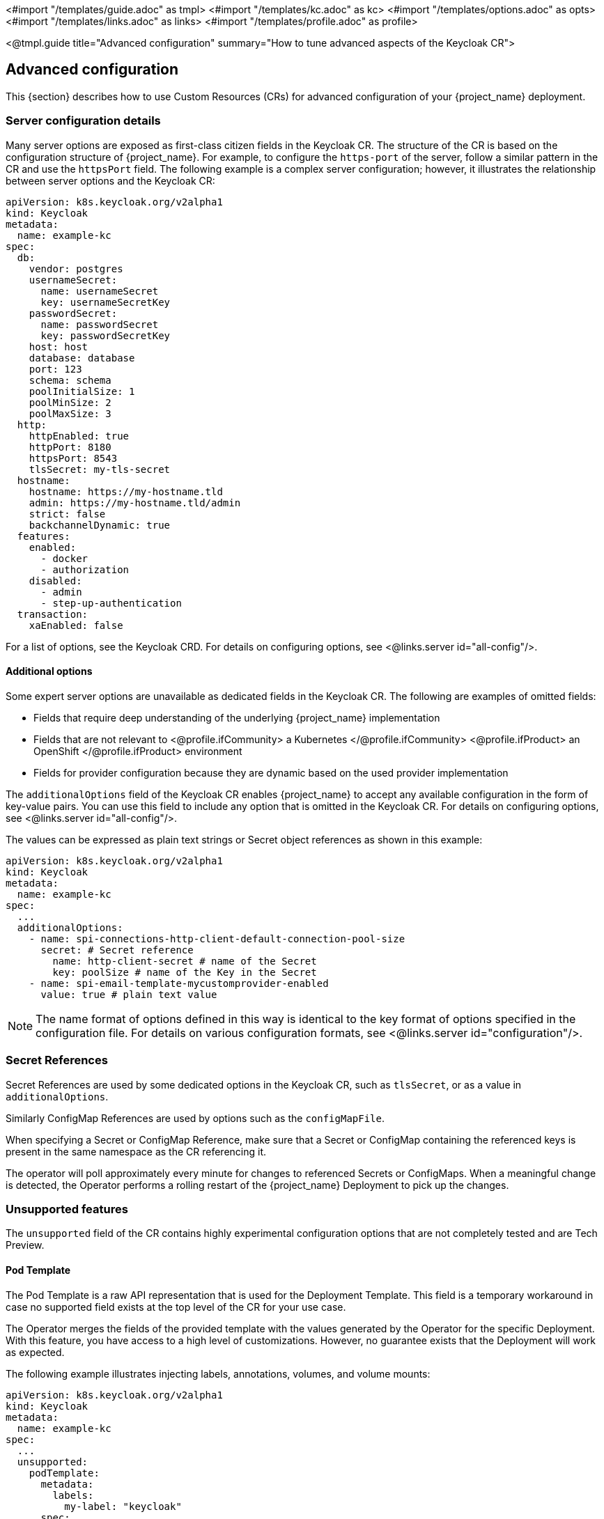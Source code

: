 <#import "/templates/guide.adoc" as tmpl>
<#import "/templates/kc.adoc" as kc>
<#import "/templates/options.adoc" as opts>
<#import "/templates/links.adoc" as links>
<#import "/templates/profile.adoc" as profile>

<@tmpl.guide
title="Advanced configuration"
summary="How to tune advanced aspects of the Keycloak CR">

== Advanced configuration
This {section} describes how to use Custom Resources (CRs) for advanced configuration of your {project_name} deployment.

=== Server configuration details

Many server options are exposed as first-class citizen fields in the Keycloak CR. The structure of the CR is based on the configuration structure of {project_name}. For example, to configure the `https-port` of the server, follow a
similar pattern in the CR and use the `httpsPort` field. The following example is a complex server configuration; however, it illustrates the relationship between server options and the Keycloak CR:

[source,yaml]
----
apiVersion: k8s.keycloak.org/v2alpha1
kind: Keycloak
metadata:
  name: example-kc
spec:
  db:
    vendor: postgres
    usernameSecret:
      name: usernameSecret
      key: usernameSecretKey
    passwordSecret:
      name: passwordSecret
      key: passwordSecretKey
    host: host
    database: database
    port: 123
    schema: schema
    poolInitialSize: 1
    poolMinSize: 2
    poolMaxSize: 3
  http:
    httpEnabled: true
    httpPort: 8180
    httpsPort: 8543
    tlsSecret: my-tls-secret
  hostname:
    hostname: https://my-hostname.tld
    admin: https://my-hostname.tld/admin
    strict: false
    backchannelDynamic: true
  features:
    enabled:
      - docker
      - authorization
    disabled:
      - admin
      - step-up-authentication
  transaction:
    xaEnabled: false
----

For a list of options, see the Keycloak CRD. For details on configuring options, see <@links.server id="all-config"/>.

==== Additional options

Some expert server options are unavailable as dedicated fields in the Keycloak CR. The following are examples of omitted fields:

* Fields that require deep understanding of the underlying {project_name} implementation
* Fields that are not relevant to
<@profile.ifCommunity>
a Kubernetes
</@profile.ifCommunity>
<@profile.ifProduct>
an OpenShift
</@profile.ifProduct>
environment
* Fields for provider configuration because they are dynamic based on the used provider implementation

The `additionalOptions` field of the Keycloak CR enables {project_name} to accept any available configuration in the form of key-value pairs.
You can use this field to include any option that is omitted in the Keycloak CR.
For details on configuring options, see <@links.server id="all-config"/>.

The values can be expressed as plain text strings or Secret object references as shown in this example:

[source,yaml]
----
apiVersion: k8s.keycloak.org/v2alpha1
kind: Keycloak
metadata:
  name: example-kc
spec:
  ...
  additionalOptions:
    - name: spi-connections-http-client-default-connection-pool-size
      secret: # Secret reference
        name: http-client-secret # name of the Secret
        key: poolSize # name of the Key in the Secret
    - name: spi-email-template-mycustomprovider-enabled
      value: true # plain text value
----
NOTE:  The name format of options defined in this way is identical to the key format of options specified in the configuration file.
       For details on various configuration formats, see <@links.server id="configuration"/>.

=== Secret References

Secret References are used by some dedicated options in the Keycloak CR, such as `tlsSecret`, or as a value in `additionalOptions`.

Similarly ConfigMap References are used by options such as the `configMapFile`.

When specifying a Secret or ConfigMap Reference, make sure that a Secret or ConfigMap containing the referenced keys is present in the same namespace as the CR referencing it.

The operator will poll approximately every minute for changes to referenced Secrets or ConfigMaps. When a meaningful change is detected, the Operator performs a rolling restart of the {project_name} Deployment to pick up the changes.

=== Unsupported features

The `unsupported` field of the CR contains highly experimental configuration options that are not completely tested and are Tech Preview.

==== Pod Template

The Pod Template is a raw API representation that is used for the Deployment Template.
This field is a temporary workaround in case no supported field exists at the top level of the CR for your use case.

The Operator merges the fields of the provided template with the values generated by the Operator for the specific Deployment.
With this feature, you have access to a high level of customizations. However, no guarantee exists that the Deployment will work as expected.

The following example illustrates injecting labels, annotations, volumes, and volume mounts:

[source,yaml]
----
apiVersion: k8s.keycloak.org/v2alpha1
kind: Keycloak
metadata:
  name: example-kc
spec:
  ...
  unsupported:
    podTemplate:
      metadata:
        labels:
          my-label: "keycloak"
      spec:
        containers:
          - volumeMounts:
              - name: test-volume
                mountPath: /mnt/test
        volumes:
          - name: test-volume
            secret:
              secretName: keycloak-additional-secret
----

===== Probe Timeouts

The unsupported podTemplate may be used to override the default probes.

In particular the default startup probe timeout of 10 minutes may be too short in scenarios where there is a long-running migration.

If your instances encounter this startup failure or if you wish to proactively prevent such a startup failure from occurring, then the startup probe timeout should be increased.

With otherwise default settings, something like the following increases the timeout to 20 minutes:

[source,yaml]
----
apiVersion: k8s.keycloak.org/v2alpha1
kind: Keycloak
metadata:
  name: example-kc
spec:
  ...
  unsupported:
    podTemplate:
      spec:
        containers:
          startupProbe:
            httpGet:
              path: "/health/started"
            port: 9000
            scheme: "HTTPS"
            failureThreshold: 1200
            periodSeconds: 1
----

Note that the usage of a relative HTTP path, or an alternative management port, require changes to the probe configuration.

=== Disabling required options

{project_name} and the {project_name} Operator provide the best production-ready experience with security in mind.
However, during the development phase, you can disable key security features.

Specifically, you can disable the hostname and TLS as shown in the following example:

[source,yaml]
----
apiVersion: k8s.keycloak.org/v2alpha1
kind: Keycloak
metadata:
  name: example-kc
spec:
  ...
  http:
    httpEnabled: true
  hostname:
    strict: false
----

=== Resource requirements

The Keycloak CR allows specifying the `resources` options for managing compute resources for the {project_name} container.
It provides the ability to request and limit resources independently for the main Keycloak deployment via the Keycloak CR, and for the realm import Job via the Realm Import CR.

When no values are specified, the default `requests` memory is set to `1700MiB`, and the `limits` memory is set to `2GiB`.
These values were chosen based on a deeper analysis of {project_name} memory management.

If no values are specified in the Realm Import CR, it falls back to the values specified in the Keycloak CR, or to the defaults as defined above.

You can specify your custom values based on your requirements as follows:

[source,yaml]
----
apiVersion: k8s.keycloak.org/v2alpha1
kind: Keycloak
metadata:
  name: example-kc
spec:
  ...
  resources:
    requests:
      cpu: 1200m
      memory: 896Mi
    limits:
      cpu: 6
      memory: 3Gi
----

Moreover, the {project_name} container manages the heap size more effectively by providing relative values for the heap size.
It is achieved by providing certain JVM options.

For more details, see <@links.server id="containers" />.

=== Scheduling

You may control several aspects of the server Pod scheduling via the Keycloak CR. The scheduling stanza exposes optional standard Kubernetes affinity, tolerations, topology spread constraints, and the priority class name to fine tune the scheduling and placement of your server Pods.

An example utilizing all scheduling fields:

[source,yaml]
----
apiVersion: k8s.keycloak.org/v2alpha1
kind: Keycloak
metadata:
  name: example-kc
spec:
  scheduling:
    priorityClassName: custom-high
    affinity:
      podAffinity:
        preferredDuringSchedulingIgnoredDuringExecution:
        - podAffinityTerm:
            labelSelector:
              matchLabels:
                app: keycloak
                app.kubernetes.io/managed-by: keycloak-operator
                app.kubernetes.io/component: server
                topologyKey: topology.kubernetes.io/zone
              weight: 10
    tolerations:
    - key: "some-taint"
      operator: "Exists"
      effect: "NoSchedule"
    topologySpreadConstraints:
    - maxSkew: 1
      topologyKey: kubernetes.io/hostname
      whenUnsatisfiable: DoNotSchedule
      ...
  ...
----

Please see https://kubernetes.io/docs/concepts/scheduling-eviction[the kubernetes docs] for more on scheduling concepts.

If you do not specify a custom affinity, your Pods will have an affinity for the same zone and an anti-affinity for the same node to improve availability. Scheduling to the same zone if possible helps prevent stretch clusters where cross zone cache cluster traffic may have too high of a latency.

=== Management Interface

To change the port of the management interface, use the first-class citizen field `httpManagement.port` in the Keycloak CR.
To change the properties of the management interface, you can do it by providing `additionalOptions` field.

You can specify the `port` and the `additionalOptions` as follows:

[source,yaml]
----
apiVersion: k8s.keycloak.org/v2alpha1
kind: Keycloak
metadata:
  name: example-kc
spec:
  httpManagement:
    port: 9001
  additionalOptions:
    - name: http-management-relative-path
      value: /management
----

NOTE: If you are using a custom image, the Operator is *unaware* of any configuration options that might've been specified there.
For instance, it may cause that the management interface uses the `https` schema, but the Operator accesses it via `http` when the TLS settings is specified in the custom image.
To ensure proper TLS configuration, use the `tlsSecret` and `truststores` fields in the Keycloak CR so that the Operator can reflect that.

For more details, see <@links.server id="management-interface" />.

=== Truststores

If you need to provide trusted certificates, the Keycloak CR provides a top level feature for configuring the server's truststore as discussed in <@links.server id="keycloak-truststore"/>.

Use the truststores stanza of the Keycloak spec to specify Secrets containing PEM encoded files, or PKCS12 files with extension `.p12`, `.pfx`, or `.pkcs12`, for example:

[source,yaml]
----
apiVersion: k8s.keycloak.org/v2alpha1
kind: Keycloak
metadata:
  name: example-kc
spec:
  ...
  truststores:
    my-truststore:
      secret:
        name: my-secret
----

Where the contents of my-secret could be a PEM file, for example:

[source,yaml]
------
apiVersion: v1
kind: Secret
metadata:
  name: my-secret
stringData:
  cert.pem: |
    -----BEGIN CERTIFICATE-----
    ...
------

When running on a Kubernetes or OpenShift environment well-known locations of trusted certificates are included automatically.
This includes `/var/run/secrets/kubernetes.io/serviceaccount/ca.crt` and the `/var/run/secrets/kubernetes.io/serviceaccount/service-ca.crt` when present.

=== Admin Bootstrapping

When you create a new instance the Keycloak CR spec.bootstrapAdmin stanza may be used to configure the bootstrap user and/or service account. If you do not specify anything for the spec.bootstrapAdmin, the operator will create a Secret named "metadata.name"-initial-admin with a username temp-admin and a generated password. If you specify a Secret name for bootstrap admin user, then the Secret will need to contain `username` and `password` key value pairs. If you specify a Secret name for bootstrap admin service account, then the Secret will need to contain `client-id` and `client-secret` key value pairs.

If a master realm has already been created for you cluster, then the spec.boostrapAdmin is effectively ignored. If you need to create a recovery admin account, then you'll need to run the CLI command against a Pod directly.

For more information on how to bootstrap a temporary admin user or service account and recover lost admin access, refer to the <@links.server id="bootstrap-admin-recovery"/> guide.

=== Tracing (OpenTelemetry)

Tracing allows for detailed monitoring of each request's lifecycle, which helps quickly identify and diagnose issues, leading to more efficient debugging and maintenance.

You can change tracing configuration via Keycloak CR fields as follows:

[source,yaml]
----
apiVersion: k8s.keycloak.org/v2alpha1
kind: Keycloak
metadata:
  name: example-kc
spec:
  tracing:
    enabled: true                             # default 'false'
    endpoint: http://my-tracing:4317          # default 'http://localhost:4317'
    samplerType: parentbased_traceidratio     # default 'traceidratio'
    samplerRatio: 0.01                        # default '1'
    resourceAttributes:
      some.attribute: something
  additionalOptions:
    - name: tracing-jdbc-enabled
      value: false                            # default 'true'
----

These fields should reflect 1:1 association with `tracing-*` options that contain more information.

NOTE: The `tracing-jdbc-enabled` is not promoted as a first-class citizen as it might not be well managed in the future, so it needs to be set via the `additionalOptions` field.

For more details about tracing, see <@links.observability id="tracing" />.

=== Network Policies

NetworkPolicies allow you to specify rules for traffic flow within your cluster, and also between Pods and the outside world.
Your cluster must use a network plugin that supports NetworkPolicy enforcement to restrict the network traffic.

The operator automatically creates a NetworkPolicy to deny access to the clustering port of your {project_name} Pods.
The HTTP(S) endpoint is open to traffic from any namespace and the outside world.

To disable the NetworkPolicy, set `spec.networkPolicy.enabled` in your Keycloak CR, as shown in the example below.

.Keycloak CR with Network Policies enabled
[source,yaml]
----
apiVersion: k8s.keycloak.org/v2alpha1
kind: Keycloak
metadata:
  name: example-kc
spec:
  networkPolicy:
    enabled: false
----

By default, traffic to the HTTP endpoints and the management endpoint is allowed from all sources.
The Keycloak CR can be extended to include a list of rules for each of the endpoints exposed by {project_name}.
These rules specify from where (the source) the traffic is allowed, and it is possible to communicate with the {project_name} Pods.

.Extended Network Policy configuration
[source,yaml]
----
apiVersion: k8s.keycloak.org/v2alpha1
kind: Keycloak
metadata:
  name: example-kc
spec:
  networkPolicy:
    enabled: true
    http: <list of rules> #<1>
    https: <list of rules> #<2>
    management: <list of rules> #<3>
----
<1> It defines the rules for HTTP endpoint (port 8080 by default).
Due to security reasons, the HTTP endpoint is disabled by default.
<2> It defines the access rules for HTTPS endpoint (port 8443 by default.
<3> It defines the access rules for management endpoint (port 9000 by default).
The management endpoint is used by the Kubernetes Probes and to expose the {project_name} metrics.

The rule syntax is the same as the one used by the Kubernetes Network Policy.
It makes it easy to migrate your existing rules into your Keycloak CP.
For more information, check the https://kubernetes.io/docs/concepts/services-networking/network-policies/#behavior-of-to-and-from-selectors[rule syntax].

==== Example with OpenShift

For a concrete example, let's imagine we have a {project_name} deployment running in a OpenShift cluster.
Users have to access {project_name} to login, so {project_name} must be accessible from the Internet.

To make this example more interesting, let's assume the {project_name} is monitored too.
The monitoring is enabled as described in the OpenShift documentation page:
https://docs.openshift.com/container-platform/4.12/observability/monitoring/enabling-monitoring-for-user-defined-projects.html[enabling Monitoring for user defined projects].

Based on those requirements, the Keycloak CR would be like this (most parts are omitted, like DB connection and security):

.Keycloak CR
[source,yaml]
----
apiVersion: k8s.keycloak.org/v2alpha1
kind: Keycloak
metadata:
  name: example-kc
spec:
  ingress:
    enabled: true #<1>
  networkPolicy:
    enabled: true
    https:
    - namespaceSelector:
        matchLabels:
          kubernetes.io/metadata.name: openshift-ingress #<2>
    management:
    - namespaceSelector:
        matchLabels:
          kubernetes.io/metadata.name: openshift-user-workload-monitoring #<3>
----
<1> Enables Ingress for outside access.
<2> The default OpenShift Ingress class pods are running in `openshift-ingress` namespace.
We allow traffic from these pods to access the {project_name} HTTPS endpoint.
The traffic from outside the OpenShift cluster goes through these pods.
<3> Prometheus pods are running in `openshift-user-workload-monitoring`.
They need to access {project_name} to scrape the available metrics.

Check the https://kubernetes.io/docs/concepts/services-networking/network-policies/[Kubernetes Network Policies documentation] for more information about NetworkPolicies.

=== Managing Keycloak Operator Updates (Preview)

The Keycloak Operator offers updates strategies to control how the Operator handles changes to the Keycloak CR.

[CAUTION]
====
While on preview stage, the feature `rolling-updates` must be enabled.
Otherwise, the {project_name} Operator will fail.
====

**Supported Updates Types:**
Rolling Updates:: Update the StatefulSet in a rolling fashion, minimizing downtime (requires multiple replicas).
Recreate Updates:: Scale down the StatefulSet before applying updates, causing temporary downtime.

==== Configuring the Update Strategy

The update strategy is specified within the `spec` section of the Keycloak CR YAML definition.

[source,yaml]
----
apiVersion: k8s.keycloak.org/v2alpha1
kind: Keycloak
metadata:
  name: example-kc
spec:
  features:
    enabled:
      - rolling-updates # <1>
  update:
    strategy: RecreateOnImageChange|Auto|Explicit # <2>
    revision: "abc" # <3>
----
<1> Enable preview feature `rolling-updates`.
<2> Set the desired update strategy here.
<3> Revision value for `Explicit` strategy.
Ignored by the other strategies.

[%autowidth]
.Possible field values
|===
|Value |Downtime? |Description

|`RecreateOnImageChange` (default)
|On image name or tag change
|Mimics Keycloak 26.1 or older behavior.
When the image field changes, the StatefulSet is scaled down before applying the new image.

|`Auto`
|On incompatible changes
|The {project_name} Operator detects if a rolling or recreate upgrade is possible.

|`Explicit`
|Only the `revision` field changes
|The {project_name} Operator checks the `spec.update.revision` value.
If it matches the previous deployment, it performs a rolling upgrade.

|===

===== Understanding `Auto` and `Explicit` Update Strategies =====

When using the `Auto` update strategy, the {project_name} Operator automatically initiates a Job to assess the feasibility of a rolling upgrade.
This process consumes cluster resources and introduces a delay before the StatefulSet update begins.

The `Explicit` update strategy delegates the upgrade decision to the user.
The `revision` field acts as a user-controlled trigger.
While the {project_name} Operator does not interpret the `revision` value itself, any change to the Custom Resource (CR) while the `revision` remains unchanged will prompt a rolling upgrade.

Exercise caution when automatic Operator upgrades are enabled.
The Operator Lifecycle Manager (OLM) may upgrade the {project_name} Operator, and if the `Explicit` update strategy is in use, this could lead to unexpected behavior or deployment failures.
**It is highly recommended to test upgrades in a non-production environment first when using the `Explicit` update strategy.**

===== CR Statuses =====

The Keycloak CR status of type `RecreateUpdateUsed` indicates the type of update strategy employed during the last update operation.
The `lastTransitionTime` field indicates when the last update occurred.

[%autowidth]
.Condition statuses
|===
|Status |Description

m|Unknown
|The initial state.
It means no update has taken place.

m|False
|The rolling update type was used in the last update.

m|True
|The recreate update type was used in the last update.
The `message` field explains why this strategy was chosen.

|===


</@tmpl.guide>
